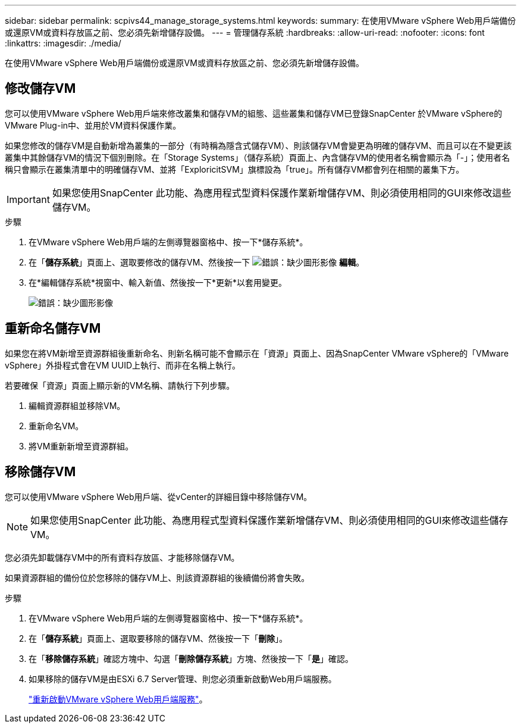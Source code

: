 ---
sidebar: sidebar 
permalink: scpivs44_manage_storage_systems.html 
keywords:  
summary: 在使用VMware vSphere Web用戶端備份或還原VM或資料存放區之前、您必須先新增儲存設備。 
---
= 管理儲存系統
:hardbreaks:
:allow-uri-read: 
:nofooter: 
:icons: font
:linkattrs: 
:imagesdir: ./media/


[role="lead"]
在使用VMware vSphere Web用戶端備份或還原VM或資料存放區之前、您必須先新增儲存設備。



== 修改儲存VM

您可以使用VMware vSphere Web用戶端來修改叢集和儲存VM的組態、這些叢集和儲存VM已登錄SnapCenter 於VMware vSphere的VMware Plug-in中、並用於VM資料保護作業。

如果您修改的儲存VM是自動新增為叢集的一部分（有時稱為隱含式儲存VM）、則該儲存VM會變更為明確的儲存VM、而且可以在不變更該叢集中其餘儲存VM的情況下個別刪除。在「Storage Systems」（儲存系統）頁面上、內含儲存VM的使用者名稱會顯示為「-」；使用者名稱只會顯示在叢集清單中的明確儲存VM、並將「ExploricitSVM」旗標設為「true」。所有儲存VM都會列在相關的叢集下方。


IMPORTANT: 如果您使用SnapCenter 此功能、為應用程式型資料保護作業新增儲存VM、則必須使用相同的GUI來修改這些儲存VM。

.步驟
. 在VMware vSphere Web用戶端的左側導覽器窗格中、按一下*儲存系統*。
. 在「*儲存系統*」頁面上、選取要修改的儲存VM、然後按一下 image:scpivs44_image25.png["錯誤：缺少圖形影像"] *編輯*。
. 在*編輯儲存系統*視窗中、輸入新值、然後按一下*更新*以套用變更。
+
image:scpivs44_image26.png["錯誤：缺少圖形影像"]





== 重新命名儲存VM

如果您在將VM新增至資源群組後重新命名、則新名稱可能不會顯示在「資源」頁面上、因為SnapCenter VMware vSphere的「VMware vSphere」外掛程式會在VM UUID上執行、而非在名稱上執行。

若要確保「資源」頁面上顯示新的VM名稱、請執行下列步驟。

. 編輯資源群組並移除VM。
. 重新命名VM。
. 將VM重新新增至資源群組。




== 移除儲存VM

您可以使用VMware vSphere Web用戶端、從vCenter的詳細目錄中移除儲存VM。


NOTE: 如果您使用SnapCenter 此功能、為應用程式型資料保護作業新增儲存VM、則必須使用相同的GUI來修改這些儲存VM。

您必須先卸載儲存VM中的所有資料存放區、才能移除儲存VM。

如果資源群組的備份位於您移除的儲存VM上、則該資源群組的後續備份將會失敗。

.步驟
. 在VMware vSphere Web用戶端的左側導覽器窗格中、按一下*儲存系統*。
. 在「*儲存系統*」頁面上、選取要移除的儲存VM、然後按一下「*刪除*」。
. 在「*移除儲存系統*」確認方塊中、勾選「*刪除儲存系統*」方塊、然後按一下「*是*」確認。
. 如果移除的儲存VM是由ESXi 6.7 Server管理、則您必須重新啟動Web用戶端服務。
+
link:scpivs44_manage_the_vmware_vsphere_web_client_service.html["重新啟動VMware vSphere Web用戶端服務"]。


